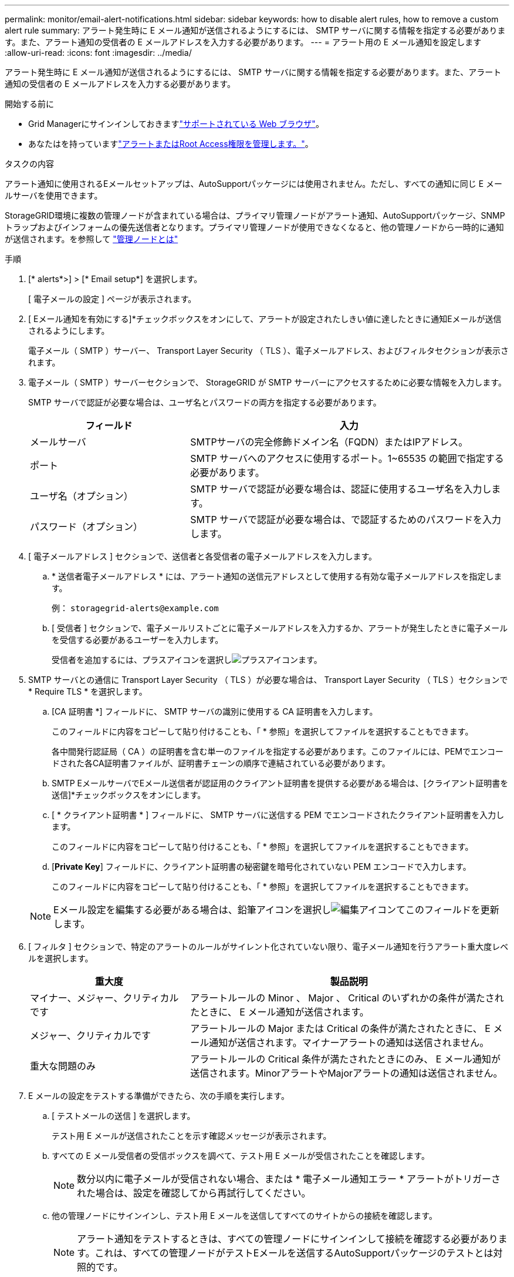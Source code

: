 ---
permalink: monitor/email-alert-notifications.html 
sidebar: sidebar 
keywords: how to disable alert rules, how to remove a custom alert rule 
summary: アラート発生時に E メール通知が送信されるようにするには、 SMTP サーバに関する情報を指定する必要があります。また、アラート通知の受信者の E メールアドレスを入力する必要があります。 
---
= アラート用の E メール通知を設定します
:allow-uri-read: 
:icons: font
:imagesdir: ../media/


[role="lead"]
アラート発生時に E メール通知が送信されるようにするには、 SMTP サーバに関する情報を指定する必要があります。また、アラート通知の受信者の E メールアドレスを入力する必要があります。

.開始する前に
* Grid Managerにサインインしておきますlink:../admin/web-browser-requirements.html["サポートされている Web ブラウザ"]。
* あなたはを持っていますlink:../admin/admin-group-permissions.html["アラートまたはRoot Access権限を管理します。"]。


.タスクの内容
アラート通知に使用されるEメールセットアップは、AutoSupportパッケージには使用されません。ただし、すべての通知に同じ E メールサーバを使用できます。

StorageGRID環境に複数の管理ノードが含まれている場合は、プライマリ管理ノードがアラート通知、AutoSupportパッケージ、SNMPトラップおよびインフォームの優先送信者となります。プライマリ管理ノードが使用できなくなると、他の管理ノードから一時的に通知が送信されます。を参照して link:../primer/what-admin-node-is.html["管理ノードとは"]

.手順
. [* alerts*>] > [* Email setup*] を選択します。
+
[ 電子メールの設定 ] ページが表示されます。

. [ Eメール通知を有効にする]*チェックボックスをオンにして、アラートが設定されたしきい値に達したときに通知Eメールが送信されるようにします。
+
電子メール（ SMTP ）サーバー、 Transport Layer Security （ TLS ）、電子メールアドレス、およびフィルタセクションが表示されます。

. 電子メール（ SMTP ）サーバーセクションで、 StorageGRID が SMTP サーバーにアクセスするために必要な情報を入力します。
+
SMTP サーバで認証が必要な場合は、ユーザ名とパスワードの両方を指定する必要があります。

+
[cols="1a,2a"]
|===
| フィールド | 入力 


 a| 
メールサーバ
 a| 
SMTPサーバの完全修飾ドメイン名（FQDN）またはIPアドレス。



 a| 
ポート
 a| 
SMTP サーバへのアクセスに使用するポート。1~65535 の範囲で指定する必要があります。



 a| 
ユーザ名（オプション）
 a| 
SMTP サーバで認証が必要な場合は、認証に使用するユーザ名を入力します。



 a| 
パスワード（オプション）
 a| 
SMTP サーバで認証が必要な場合は、で認証するためのパスワードを入力します。

|===
. [ 電子メールアドレス ] セクションで、送信者と各受信者の電子メールアドレスを入力します。
+
.. * 送信者電子メールアドレス * には、アラート通知の送信元アドレスとして使用する有効な電子メールアドレスを指定します。
+
例： `storagegrid-alerts@example.com`

.. [ 受信者 ] セクションで、電子メールリストごとに電子メールアドレスを入力するか、アラートが発生したときに電子メールを受信する必要があるユーザーを入力します。
+
受信者を追加するには、プラスアイコンを選択しimage:../media/icon_plus_sign_black_on_white.gif["プラスアイコン"]ます。



. SMTP サーバとの通信に Transport Layer Security （ TLS ）が必要な場合は、 Transport Layer Security （ TLS ）セクションで * Require TLS * を選択します。
+
.. [CA 証明書 *] フィールドに、 SMTP サーバの識別に使用する CA 証明書を入力します。
+
このフィールドに内容をコピーして貼り付けることも、「 * 参照」を選択してファイルを選択することもできます。

+
各中間発行認証局（ CA ）の証明書を含む単一のファイルを指定する必要があります。このファイルには、PEMでエンコードされた各CA証明書ファイルが、証明書チェーンの順序で連結されている必要があります。

.. SMTP EメールサーバでEメール送信者が認証用のクライアント証明書を提供する必要がある場合は、[クライアント証明書を送信]*チェックボックスをオンにします。
.. [ * クライアント証明書 * ] フィールドに、 SMTP サーバに送信する PEM でエンコードされたクライアント証明書を入力します。
+
このフィールドに内容をコピーして貼り付けることも、「 * 参照」を選択してファイルを選択することもできます。

.. [*Private Key*] フィールドに、クライアント証明書の秘密鍵を暗号化されていない PEM エンコードで入力します。
+
このフィールドに内容をコピーして貼り付けることも、「 * 参照」を選択してファイルを選択することもできます。

+

NOTE: Eメール設定を編集する必要がある場合は、鉛筆アイコンを選択しimage:../media/icon_edit_tm.png["編集アイコン"]てこのフィールドを更新します。



. [ フィルタ ] セクションで、特定のアラートのルールがサイレント化されていない限り、電子メール通知を行うアラート重大度レベルを選択します。
+
[cols="1a,2a"]
|===
| 重大度 | 製品説明 


 a| 
マイナー、メジャー、クリティカルです
 a| 
アラートルールの Minor 、 Major 、 Critical のいずれかの条件が満たされたときに、 E メール通知が送信されます。



 a| 
メジャー、クリティカルです
 a| 
アラートルールの Major または Critical の条件が満たされたときに、 E メール通知が送信されます。マイナーアラートの通知は送信されません。



 a| 
重大な問題のみ
 a| 
アラートルールの Critical 条件が満たされたときにのみ、 E メール通知が送信されます。MinorアラートやMajorアラートの通知は送信されません。

|===
. E メールの設定をテストする準備ができたら、次の手順を実行します。
+
.. [ テストメールの送信 ] を選択します。
+
テスト用 E メールが送信されたことを示す確認メッセージが表示されます。

.. すべての E メール受信者の受信ボックスを調べて、テスト用 E メールが受信されたことを確認します。
+

NOTE: 数分以内に電子メールが受信されない場合、または * 電子メール通知エラー * アラートがトリガーされた場合は、設定を確認してから再試行してください。

.. 他の管理ノードにサインインし、テスト用 E メールを送信してすべてのサイトからの接続を確認します。
+

NOTE: アラート通知をテストするときは、すべての管理ノードにサインインして接続を確認する必要があります。これは、すべての管理ノードがテストEメールを送信するAutoSupportパッケージのテストとは対照的です。



. [ 保存（ Save ） ] を選択します。
+
テスト用 E メールを送信しても設定は保存されません。[ 保存（ Save ） ] を選択する必要があります。

+
E メール設定が保存されます。





== アラート E メール通知に記載される情報

SMTP E メールサーバを設定すると、アラートルールがサイレンスによって停止されていないかぎり、アラートがトリガーされたときに E メール通知が指定の受信者に送信されます。を参照して link:silencing-alert-notifications.html["アラート通知をサイレント化する"]

E メール通知には次の情報が含まれます。

image::../media/alerts_email_notification.png[アラートの E メール通知]

[cols="1a,6a"]
|===
| コールアウト | 製品説明 


 a| 
1
 a| 
アラートの名前と、そのアラートのアクティブなインスタンスの数。



 a| 
2
 a| 
アラートの概要 。



 a| 
3
 a| 
アラートの推奨される対処方法。



 a| 
4
 a| 
アラートのアクティブな各インスタンスに関する詳細情報。対象となるノードとサイト、アラートの重大度、アラートルールがトリガーされた UTC 時間、影響を受けるジョブとサービスの名前などが含まれます。



 a| 
5
 a| 
通知を送信した管理ノードのホスト名。

|===


== アラートのグループ化方法

StorageGRID は、アラートがトリガーされたときに大量の E メール通知が送信されないように、複数のアラートを同じ通知にまとめます。

StorageGRID で複数のアラートを E メール通知でグループ化する例については、次の表を参照してください。

[cols="1a,1a"]
|===
| 動作 | 例 


 a| 
各アラート通知は、同じ名前のアラートにのみ適用されます。名前が異なる 2 つのアラートが同時にトリガーされると、 2 つの E メール通知が送信されます。
 a| 
* アラート A は 2 つのノードで同時にトリガーされます。1 つの通知のみが送信されます。
* アラート A はノード 1 でトリガーされ、アラート B はノード 2 で同時にトリガーされます。2 つの通知が送信されます各アラートに 1 つずつ送信されます




 a| 
特定のノードの特定のアラートが複数の重大度のしきい値に達した場合は、最も重大度の高いアラートに関してのみ通知が送信されます。
 a| 
* アラート A がトリガーされ、 Minor 、 Major 、 Critical の各アラートしきい値に達した場合重大アラートに対して 1 つの通知が送信されます。




 a| 
あるアラートが初めてトリガーされた場合、 StorageGRID は 2 分待ってから通知を送信します。この時間内に同じ名前のアラートがほかにもトリガーされた場合、 StorageGRID はすべてのアラートを最初の通知の最初のグループにまとめます
 a| 
. アラートAがノード1で8：00にトリガーされ、通知は送信されません。
. アラートAがノード2で08：01にトリガーされ、通知は送信されません。
. 08:02 で、アラートの両方のインスタンスを報告する通知が送信されます。




 a| 
同じ名前の別のアラートがトリガーされた場合、 StorageGRID は 10 分待ってから新しい通知を送信します。新しい通知では、以前に報告されたものも含めて、アクティブなアラート（サイレント化されていない現在のアラート）がすべて報告されます。
 a| 
. アラートAがノード1で8：00にトリガーされ、通知が 08:02 に送信されます。
. アラートAがノード2で08：05にトリガーされます。2回目の通知は8：15（10分後）に送信されます。両方のノードが報告されます。




 a| 
同じ名前の現在のアラートが複数あり、そのうちの 1 つのアラートが解決された場合、そのアラートが解決されたノードでアラートが再度発生しても新しい通知は送信されません。
 a| 
. アラート A がノード 1 に対してトリガーされます。通知が送信されます。
. アラート A がノード 2 に対してトリガーされます。2 回目の通知が送信されます。
. アラート A はノード 2 について解決されましたが、ノード 1 に対してはアクティブなままです。
. アラート A がノード 2 に対して再度トリガーされます。ノード 1 のアラートがまだアクティブなため、新しい通知は送信されません。




 a| 
StorageGRID は、アラートのすべてのインスタンスが解決されるか、アラートルールがサイレント化されるまで、 7 日ごとに E メール通知を送信します。
 a| 
. 3 月 8 日にノード 1 のアラート A がトリガーされます。通知が送信されます。
. アラート A が解決されていないか、サイレント化されていその他の通知は 3 月 15 日、 3 月 22 日、 3 月 29 日などに送信されます。


|===


== アラート E メール通知のトラブルシューティング

* Email notification failure * アラートがトリガーされた場合、またはテストアラート E メール通知を受信できない場合は、次の手順に従って問題 を解決します。

.開始する前に
* Grid Managerにサインインしておきますlink:../admin/web-browser-requirements.html["サポートされている Web ブラウザ"]。
* あなたはを持っていますlink:../admin/admin-group-permissions.html["アラートまたはRoot Access権限を管理します。"]。


.手順
. 設定を確認します。
+
.. [* alerts*>] > [* Email setup*] を選択します。
.. E メール（ SMTP ）サーバの設定が正しいことを確認します。
.. 受信者の有効な E メールアドレスが指定されていることを確認します。


. スパムフィルタを確認し、 E メールが迷惑メールフォルダに送信されていないことを確認します。
. メール管理者に問い合わせて、送信者アドレスからのメールがブロックされていないことを確認してください。
. 管理ノードのログファイルを収集し、テクニカルサポートに連絡します。
+
テクニカルサポートは、ログの情報を参考に問題の原因を特定します。たとえば、指定したサーバに接続するときに、 prometheus.log ファイルにエラーが表示されることがあります。

+
を参照して link:collecting-log-files-and-system-data.html["ログファイルとシステムデータを収集"]


